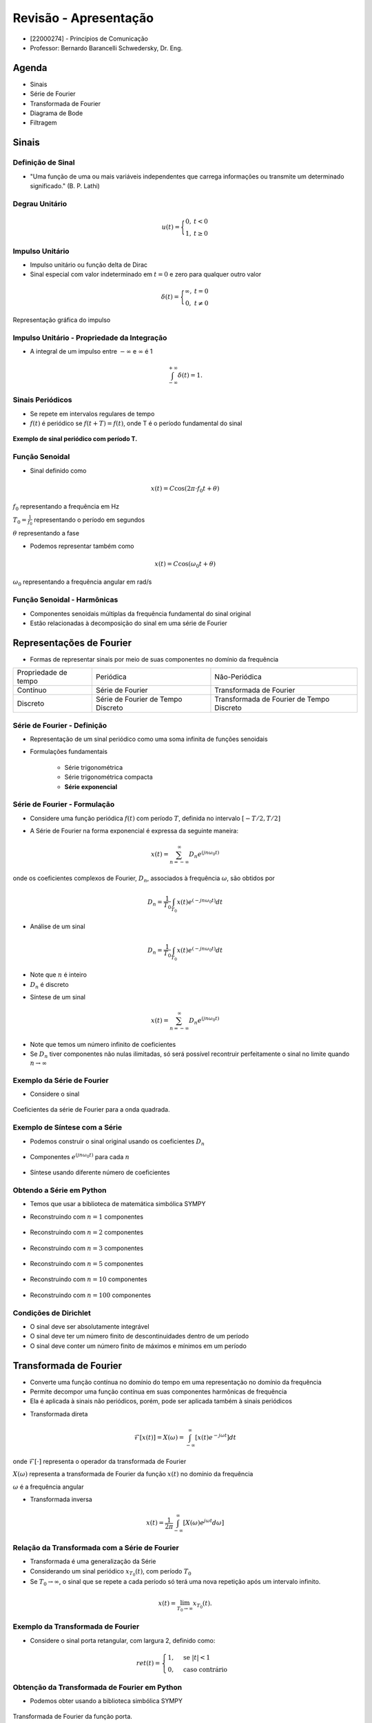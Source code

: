 ======================
Revisão - Apresentação
======================

* [22000274] - Princípios de Comunicação
* Professor: Bernardo Barancelli Schwedersky, Dr. Eng.


Agenda
======

* Sinais
* Série de Fourier
* Transformada de Fourier
* Diagrama de Bode
* Filtragem

Sinais
======

Definição de Sinal
------------------

* "Uma função de uma ou mais variáveis independentes que carrega informações ou transmite um determinado significado." (B. P. Lathi) 

Degrau Unitário
---------------

.. math::

	u(t) = \Bigg\{\begin{matrix}0, &t < 0 \\	1, &t \ge 0\end{matrix}

.. figure:: /figures/degrau.png
	:figwidth: 100%
	:width: 50%
	:align: center

Impulso Unitário
----------------

* Impulso unitário ou função delta de Dirac  
* Sinal especial com valor indeterminado em :math:`t=0` e zero para qualquer outro valor

.. math::

	\delta(t) = \Bigg\{\begin{matrix}\infty, &t = 0 \\	0, &t \neq 0\end{matrix}

.. revealjs-break::
	:notitle:

.. figure:: /figures/impulso.png
	:figwidth: 100%
	:width: 70%
	:align: center
	
	Representação gráfica do impulso
	

Impulso Unitário - Propriedade da Integração
--------------------------------------------

* A integral de um impulso entre :math:`-\infty` e :math:`\infty` é 1

.. math::

	\int_{-\infty}^{+\infty}\delta(t) = 1.


Sinais Periódicos
-----------------

* Se repete em intervalos regulares de tempo
* :math:`f(t)` é periódico se :math:`f(t + T) = f(t)`, onde T é o período fundamental do sinal

.. figure:: /figures/sinal_periodico.png
	:figwidth: 100%
	:width: 50%
	:align: center

	**Exemplo de sinal periódico com período T.** 

Função Senoidal
---------------

* Sinal definido como

.. math::

	x(t) = C\cos(2\pi \cdot f_0 t + \theta)
	
:math:`f_0` representando a frequência em Hz

:math:`T_0=\frac{1}{f_0}` representando o período em segundos

:math:`\theta` representando a fase

.. revealjs-break::
	:notitle:
	
* Podemos representar também como

.. math::

	x(t) = C\cos(\omega_0 t + \theta)

:math:`\omega_0` representando a frequência angular em rad/s

Função Senoidal - Harmônicas
----------------------------

* Componentes senoidais múltiplas da frequência fundamental do sinal original

* Estão relacionadas à decomposição do sinal em uma série de Fourier

.. revealjs-break::
	:notitle:
		
.. figure:: /figures/harmonicas.png
	:figwidth: 100%
	:width: 80%
	:align: center
		

Representações de Fourier
=========================	

* Formas de representar sinais por meio de suas componentes no domínio da frequência

.. revealjs-break::
	:notitle:

+----------------------+------------------------------------+-------------------------------------------+
| Propriedade de tempo | Periódica                          | Não-Periódica                             |
+----------------------+------------------------------------+-------------------------------------------+
| Contínuo             | Série de Fourier                   | Transformada de Fourier                   |
+----------------------+------------------------------------+-------------------------------------------+
| Discreto             | Série de Fourier de Tempo Discreto | Transformada de Fourier de Tempo Discreto |
+----------------------+------------------------------------+-------------------------------------------+


Série de Fourier - Definição
----------------------------

* Representação de um sinal periódico como uma soma infinita de funções senoidais

* Formulações fundamentais

	* Série trigonométrica
	
	* Série trigonométrica compacta
	
	* **Série exponencial**

			
Série de Fourier - Formulação
-----------------------------

* Considere uma função periódica :math:`f(t)` com período :math:`T`, definida no intervalo :math:`[-T/2, T/2]`

.. revealjs-break::
	:notitle:
	
* A Série de Fourier na forma exponencial é expressa da seguinte maneira:

.. math::
	x(t) = \sum_{n=-\infty}^{\infty}D_n e^{(jn \omega_0 t)}

onde os coeficientes complexos de Fourier, :math:`D_n`, associados à frequência :math:`\omega`, são obtidos por 

.. math::
	D_n=\frac{1}{T_0}\int_{T_0}x(t)e^{(-jn \omega_0 t)}dt



.. revealjs-break::
	:notitle:

* Análise de um sinal

.. math::
	D_n=\frac{1}{T_0}\int_{T_0}x(t)e^{(-jn \omega_0 t)}dt

* Note que :math:`n` é inteiro

* :math:`D_n` é discreto


.. revealjs-break::
	:notitle:

* Síntese de um sinal

.. math::
	x(t) = \sum_{n=-\infty}^{\infty}D_n e^{(jn \omega_0 t)}
	
* Note que temos um número infinito de coeficientes
* Se :math:`D_n` tiver componentes não nulas ilimitadas, só será possível recontruir perfeitamente o sinal no limite quando :math:`n\rightarrow\infty`
	
Exemplo da Série de Fourier
---------------------------	
	
* Considere o sinal

.. figure:: /figures/exemploFourierA.png
	:figwidth: 100%
	:width: 100%
	:align: center

.. revealjs-break::
	:notitle:

.. figure:: /figures/exemploFourierB.png
	:figwidth: 100%
	:width: 90%
	:align: center
	
	Coeficientes da série de Fourier para a onda quadrada.

Exemplo de Síntese com a Série
------------------------------

* Podemos construir o sinal original usando os coeficientes :math:`D_n`

.. figure:: /figures/exemploFourierA.png
	:figwidth: 100%
	:width: 80%
	:align: center
	
.. revealjs-break::
	:notitle:	

* Componentes :math:`e^{(jn \omega_0 t)}` para cada :math:`n`

.. figure:: /figures/exemploFourierC.png
	:figwidth: 100%
	:width: 60%
	:align: center


.. revealjs-break::
	:notitle:
	
* Síntese usando diferente número de coeficientes
	
.. figure:: /figures/exemploFourierD.png
	:figwidth: 100%
	:width: 60%
	:align: center	

Obtendo a Série em Python
-------------------------

* Temos que usar a biblioteca de matemática simbólica SYMPY

.. exec_code:: 
	:linenos:
	:hide_output:
		
	from sympy import fourier_series, pi, plot
	from sympy.abc import x
	import matplotlib.pyplot as plt
	import numpy as np

	f = x*1
	s = fourier_series(f, (x, 0, 1))
	s1 = s.truncate(n=1)
	p = plot(x,s1, (x, 0, 1), show=False, legend=False)
	p.save('source/figures/exemploSerieSimbolica1.png')

.. revealjs-break::
	:notitle:
	
* Reconstruindo com :math:`n=1` componentes

.. figure:: /figures/exemploSerieSimbolica1.png
	:figwidth: 100%
	:width: 70%
	:align: center	
	
.. revealjs-break::
	:notitle:
	
* Reconstruindo com :math:`n=2` componentes

.. figure:: /figures/exemploSerieSimbolica2.png
	:figwidth: 100%
	:width: 70%
	:align: center	
	
.. revealjs-break::
	:notitle:
	
* Reconstruindo com :math:`n=3` componentes

.. figure:: /figures/exemploSerieSimbolica3.png
	:figwidth: 100%
	:width: 70%
	:align: center	
	
.. revealjs-break::
	:notitle:
	
* Reconstruindo com :math:`n=5` componentes

.. figure:: /figures/exemploSerieSimbolica5.png
	:figwidth: 100%
	:width: 70%
	:align: center	
	
.. revealjs-break::
	:notitle:
	
* Reconstruindo com :math:`n=10` componentes

.. figure:: /figures/exemploSerieSimbolica10.png
	:figwidth: 100%
	:width: 70%
	:align: center	
	
.. revealjs-break::
	:notitle:
	
* Reconstruindo com :math:`n=100` componentes

.. figure:: /figures/exemploSerieSimbolica100.png
	:figwidth: 100%
	:width: 70%
	:align: center	

Condições de Dirichlet
----------------------

* O sinal deve ser absolutamente integrável

* O sinal deve ter um número finito de descontinuidades dentro de um período

* O sinal deve conter um número finito de máximos e mínimos em um período


Transformada de Fourier
=======================

* Converte uma função contínua no domínio do tempo em uma representação no domínio da frequência

* Permite decompor uma função contínua em suas componentes harmônicas de frequência

* Ela é aplicada à sinais não periódicos, porém, pode ser aplicada também à sinais periódicos


.. revealjs-break::
	:notitle:
	
* Transformada direta

.. math::

	\mathcal{F}[x(t)]=X(\omega) = \int_{-\infty}^{\infty}[x(t) e^{-j\omega t}] dt

onde :math:`\mathcal{F}[\cdot]` representa o operador da transformada de Fourier

:math:`X(\omega)` representa a transformada de Fourier da função :math:`x(t)` no domínio da frequência

:math:`\omega` é a frequência angular

.. revealjs-break::
	:notitle:
	
* Transformada inversa

.. math::
	
	x(t)=\frac{1}{2\pi}\int_{-\infty}^{\infty}[X(\omega)e^{j\omega t}d\omega]
	
Relação da Transformada com a Série de Fourier
----------------------------------------------

* Transformada é uma generalização da Série

* Considerando um sinal periódico :math:`x_{T_0}(t)`, com período :math:`T_0`

* Se :math:`T_0 \rightarrow \infty`, o sinal que se repete a cada período só terá uma nova repetição após um intervalo infinito.

.. math::
		x(t)=\lim_{T_0 \rightarrow \infty}x_{T_0}(t).


.. revealjs-break::
	:notitle:
	
.. figure:: /figures/construcaoSinalAperiodico.png
	:figwidth: 100%
	:width: 90%
	:align: center	
	
Exemplo da Transformada de Fourier
----------------------------------

* Considere o sinal porta retangular, com largura 2, definido como:

.. math::
	ret(t) = \begin{cases} 1, & \text{se } |t| < 1 \\ 0, & \text{caso contrário} \end{cases}

.. revealjs-break::
	:notitle:
	
.. figure:: /figures/exemploPorta.png
	:figwidth: 100%
	:width: 70%
	:align: center	
	
	
Obtenção da Transformada de Fourier em Python
---------------------------------------------

* Podemos obter usando a biblioteca simbólica SYMPY

.. exec_code:: 
	:linenos:
	:hide_output:
	
	from sympy import fourier_transform, exp, cos, plot
	from sympy.functions.special.delta_functions import Heaviside
	from sympy.abc import f, t
				 
	d = Heaviside(t+1) - Heaviside(t-1)        
	X = fourier_transform(d, t, f)
				 
	plt = plot(X, (f, -4, 4), show=False, legend=False)
	plt.save('source/figures/exemploPortaTransformada.png')
	
.. revealjs-break::
	:notitle:
	
.. figure:: /figures/exemploPortaTransformada.png
	:figwidth: 100%
	:width: 70%
	:align: center	

	Transformada de Fourier da função porta.

Propriedades da Transformada
----------------------------

.. list-table::
   :widths: 10 10
   :header-rows: 1
   :class: tablefullwidth

   * - Tempo

     - Frequência

   * - Transformada Inversa

       .. math::
          x(t) = \frac{1}{2\pi} \int_{-\infty}^{\infty} X(\omega)e^{j\omega t}d\omega

     - Transformada Direta

       .. math::
          X(\omega) = \int_{-\infty}^{\infty} x(t) e^{-j\omega t} dt

   * - Dualidade - Tempo

       .. math::
          x(t)\\
          X(t)

     - Dualidade - Frequência

       .. math::
          \mathcal{F}[x(t)] = X(\omega)\\
          \mathcal{F}[X(t)]= 2\pi x(-\omega)

.. revealjs-break::
	:notitle:
	
.. list-table::
   :widths: 10 10
   :header-rows: 1
   :class: tablefullwidth

   * - Tempo

     - Frequência
	 
   * - Escalamento no Tempo

       .. math::
          x(a t)

     - Escalamento na Frequência

       .. math::
          \frac{1}{|a|}X\Big(\frac{\omega}{a}\Big)

   * - Convolução

       .. math::
          x(t) \ast y(t) = \int_{-\infty}^{\infty} x(t-u) y(u) du

     - Multiplicação

       .. math::
          X(\omega) Y(\omega)

.. revealjs-break::
	:notitle:
	
.. list-table::
   :widths: 10 10
   :header-rows: 1
   :class: tablefullwidth

   * - Tempo

     - Frequência
	 
   * - Multiplicação

       .. math::
          x(t) y(t)

     - Convolução

       .. math::
          \frac{1}{2\pi} X(\omega) \ast Y(\omega)


Relembrando a Convolução
------------------------

* A convolução entre dois sinais é definida como

.. math::
	c(t)=f(t)\ast g(t) = \int_{-\infty}^{\infty}f(\tau)g(t-\tau)d\tau.
	

.. revealjs-break::
	:notitle:
	
.. figure:: /figures/conv1.png
	:figwidth: 100%
	:width: 100%
	:align: center	

.. revealjs-break::
	:notitle:
	
.. figure:: /figures/conv2.png
	:figwidth: 100%
	:width: 100%
	:align: center	
	
.. revealjs-break::
	:notitle:
	
.. figure:: /figures/conv3.png
	:figwidth: 100%
	:width: 100%
	:align: center	
	
Convolução de um Sinal com Impulso
----------------------------------

* Quando realizamos a convolução entre um sinal e o impulso deslocado (:math:`\delta(t-T)`) temos

.. math::
	c(t)=\delta(t-T)\ast g(t) = \int_{-\infty}^{\infty}\delta(\tau-T)g(t-\tau)d\tau.

* Usando a propriedade do impulso :math:`\int_{-\infty}^{\infty}\delta(t-a)g(t)dt=g(a)` temos

.. math::
	c(t)=\delta(t-T)\ast g(t) = g(t-T).

.. revealjs-break::
	:notitle:
	
.. figure:: /figures/convImpulso.png
	:figwidth: 100%
	:width: 70%
	:align: center

Transformada do Impulso
-----------------------

* A transformada de um impulso deslocado :math:`\delta(t-a)`

.. math::
	\mathcal{F}[\delta(t-a)]&=\int_{-\infty}^{\infty}\delta(t-a)e^{j\omega t}d\omega \\	
	\mathcal{F}[\delta(t-a)]&=e^{-j a \omega}

* Se o impulso for centrado em 0 a transformada é 1

Transformada do Exponencial
---------------------------

* A transformada de um exponencial :math:`x(t)=e^{j \omega_0 t}` pode ser obtida partindo da transformada do impulso. Se

.. math::
	\mathcal{F}[\delta(t-a)]=e^{-j a \omega}

então

.. math::
	\mathcal{F}^{-1}[e^{-j a \omega}]&=\frac{1}{2\pi}\int_{-\infty}^{\infty}e^{-j a \omega}e^{j t \omega}d\omega \\
	\mathcal{F}^{-1}[e^{-j a \omega}]&=\frac{1}{2\pi}\int_{-\infty}^{\infty}e^{j\omega (t-a)}d\omega=\delta(t-a)


.. revealjs-break::
	:notitle:

* Pela definição, a transformada de :math:`e^{j\omega t}` é

.. math::
	\mathcal{F}[e^{j\omega a}]=\int_{-\infty}^{\infty}e^{j a t}e^{-j\omega t}dt=\int_{-\infty}^{\infty}e^{j t (a-\omega)}dt
	
* Dessa forma

.. math::
	\mathcal{F}[e^{j\omega a}]=2 \pi \delta(a-\omega)=2 \pi \delta(\omega-a).
	
Transformada do Cosseno
-----------------------

* Relembrando que

.. math::
	cos(\omega_0 t)=\frac{e^{j \omega_0 t}+e^{-j \omega_0 t}}{2}
	
então

.. math::
	\mathcal{F}[cos(\omega_0 t)]=\mathcal{F}[\frac{e^{j \omega_0 t}+e^{-j \omega_0 t}}{2}]=2 \pi\frac{\delta(\omega + \omega_0)+\delta(\omega -\omega_0)}{2}



.. revealjs-break::
	:notitle:


* Representação gráfica da transformada do cosseno.
	
.. figure:: /figures/transformadaCos.png
	:figwidth: 100%
	:width: 100%
	:align: center
	
Transformada do Seno
--------------------

* De forma análoga, a transformada do seno é obtida considerando


.. math::
	sen(\omega_0 t)=\frac{e^{j \omega_0 t}-e^{-j \omega_0 t}}{2j}
	
.. math::
	\mathcal{F}[sen(\omega_0 t)]=\mathcal{F}[\frac{e^{j \omega_0 t}-e^{-j =\omega_0 t}}{2j}]=2 \pi\frac{\delta(\omega - \omega_0)-\delta(\omega \omega_0)}{2j}
	
.. revealjs-break::
	:notitle:
		
* Representação gráfica da transformada do seno.
	
.. figure:: /figures/transformadaSen.png
	:figwidth: 100%
	:width: 100%
	:align: center


Sinais Limitados no Tempo
-------------------------

* Um sinal limitado no tempo será ilimitado na frequência

.. figure:: /figures/sinalLimitado.png
	:figwidth: 100%
	:width: 100%
	:align: center

Sinais Ilimitados no Tempo
--------------------------

* Um sinal ilimitado no tempo será limitado na frequência
	
.. figure:: /figures/sinalIlimitado.png
	:figwidth: 100%
	:width: 100%
	:align: center
	
Largura de Banda de um Sinal
----------------------------

* Para um sinal contínuo no tempo, a largura de banda pode ser definida como a diferença entre as frequências mais altas e mais baixas presentes no sinal

* Se o sinal for ilimitado na frequência, existem dois critérios

	- Largura Nulo a Nulo: é considerado como critério o ponto em que o sinal cruza com 0
	
	- Largura 3 dB: é considerado como critério o ponto em que o sinal atinge 3 dB do sinal original

.. revealjs-break::
	:notitle:
	
* Largura Nulo a Nulo

	
.. figure:: /figures/larguraNuloANulo.png
	:figwidth: 100%
	:width: 100%
	:align: center


.. revealjs-break::
	:notitle:
	
* Largura 3 dB
	
* Largura de banda de sinal passa-baixa
	
.. figure:: /figures/larguraPassaBaixa.png
	:figwidth: 100%
	:width: 70%
	:align: center
	

.. revealjs-break::
	:notitle:
		
* Largura de banda de sinal passa-faixa
	
.. figure:: /figures/larguraPassaFaixa.png
	:figwidth: 100%
	:width: 100%
	:align: center
	
	
	
Resposta de Sistemas a Entradas Senoidais
-----------------------------------------

Considerando um sistema descrito pela função de transferência 

.. math::
	H(s)=\frac{P(s)}{Q(s)}=\frac{P(s)}{(s-\lambda_1)\dots(s-\lambda_n)},

a resposta :math:`y(t)` desse sistema, para uma entrada exponencial complexa

.. math::
	x(t)=e^{jwt}u(t) 

pode ser obtida utilizando a transformada de Laplace de :math:`X(s)` de :math:`x(t)`, calculando a transformada inversa de 

.. math::
	Y(s)=H(s)X(s).

.. revealjs-break::
	:notitle:

A transformada de Laplace unilateral, :math:`X(s)`, de :math:`x(t)` é

.. math::
	X(s)=\frac{1}{s-j\omega},
	
com isso 

.. math::
	Y(s)=H(s)X(s)=\frac{P(s)}{(s-\lambda_1)\dots(s-\lambda_n)(s-j\omega)}.
	
Obtendo a expansão de :math:`Y(s)` por frações parciais, obtemos

.. math::
	Y(s)=\sum_{i=1}^{n}\frac{k_i}{s-\lambda_i}+\frac{P(s)}{Q(s)}\Bigg|_{s=j\omega} \frac{1}{s-j\omega}=\sum_{i=1}^{n}\frac{k_i}{s-\lambda_i}+H(j\omega)\frac{1}{s-j\omega}.

.. revealjs-break::
	:notitle:
	
A saída do sistema para essa entrada exponencial é

.. math::
	y(t)=\sum_{i=1}^{n}k_i e^{\lambda_i t}+H(j\omega)e^{j\omega t}, \hspace{1cm} t\ge 0.
	
a qual é composta por dois termos.

O primeiro termo é a componente que define o regime transitório da resposta, a qual tende a zero quando o tempo tende a infinito, já que

.. math::
	\lim_{t\rightarrow  \infty}\sum_{i=1}^{n}k_i e^{\lambda_i t}=0 ,
	
considerando que o sistema é BIBO estável. 

.. revealjs-break::
	:notitle:

Já a segunda parcela é o componente que define o comportamento durante o regime permanente de :math:`y(t)`, pois

.. math::
	\lim_{t\rightarrow  \infty}y(t)=\lim_{t\rightarrow  \infty}\sum_{i=1}^{n}k_i e^{\lambda_i t}+\lim_{t\rightarrow  \infty}H(j\omega)e^{j\omega t}, \hspace{1cm} t\ge 0.

e :math:`\lim_{t\rightarrow  \infty}\sum_{i=1}^{n}k_i e^{\lambda_i t}=0`, fazendo com que, em regime permanente, a saída seja definida por

.. math::
	y_{ss}(t)=H(j\omega)e^{j\omega t}, \hspace{1cm} t\ge 0.

.. revealjs-break::
	:notitle:

Considerando que :math:`h(s)` é representado na forma polar como

.. math::
	H(s)=|H(j\omega)| e^{j\angle H(j\omega)}, 
	

A resposta de um sistema dinâmico à uma entrada pode ser interpretada como o espectro do sinal de entrada escalado por um ganho :math:`|H(j\omega)|`, e deslocado por uma fase :math:`\angle H(j\omega)`



Diagrama de Bode
----------------

.. figure:: /figures/exemploBode.png
	:figwidth: 100%
	:width: 70%
	:align: center


Filtro Ideais
-------------

* Um filtro atenua seletivamente um conjunto de frequências do seu sinal de entrada

.. figure:: /figures/blocosFiltro.png
	:figwidth: 100%
	:width: 70%
	:align: center
	
.. math:: 
		x_f(t)=h(t)\ast x(t) \\
		X_f(omega)=H(\omega)X(\omega)

.. revealjs-break::
	:notitle:
	
- **Filtro passa-baixas ideal**: Todas as frequências abaixo da frequência de corte, :math:`w_c`, são mantidas, enquanto todas frequência acima de :math:`w_c` são definidas como zero

.. math::
    H(j\omega) = 	\begin{cases}
						1 &: \omega\leq\omega_c\\
						0 &: \text{caso contrário}
					\end{cases}

.. revealjs-break::
	:notitle:
	
- **Filtro passa-altas ideal**: o filtro passa-altas mantém as frequências acima de :math:`w_c` e atenua completamente as frequências abaixo de :math:`w_c`

.. math::
    H(j\omega) = 	\begin{cases}
						1 &: \omega>\omega_c\\
						0 &: \text{caso contrário}
					\end{cases}
     
.. revealjs-break::
	:notitle:
	
- **Filtro passa-bandas ideal**: um filtro passa-bandas mantém as frequências entre :math:`\omega_L` e :math:`\omega_H` atenuando todas as demais frequências

.. math::
    H(j\omega) = 	\begin{cases}
						1 &: \omega_L\leq\omega\leq\omega_H\\
						0 &: \text{caso contrário}
					\end{cases}

.. revealjs-break::
	:notitle:

- **Filtro rejeita-bandas ideal**: o filtro rejeita-bandas define um conjunto de frequências, entre :math:`\omega_L` e :math:`\omega_H`, que será rejeitado, com as demais frequências sendo mantidas

- **Filtro Notch**: projetado para rejeitar uma frequência bem específica (em sistemas de áudio é geralmente a frequência da rede de alimentação)

.. math::
    H(j\omega) = 	\begin{cases}
						0 &: \omega_L\leq\omega\leq\omega_H\\
						1 &: \text{caso contrário}
					\end{cases}

.. revealjs-break::
	:notitle:
	
.. figure:: /figures/filtrosIdeais.png
	:figwidth: 100%
	:width: 70%
	:align: center
	
	
Filtros Reais
-------------

.. figure:: /figures/exemploBodeSenos.png
	:figwidth: 100%
	:width: 100%
	:align: center

	**Diagrama de Bode para o filtro passa-baixas *Butterworth* de segunda ordem.**